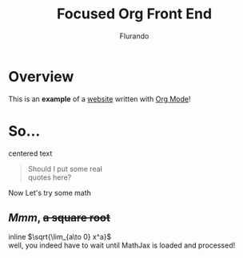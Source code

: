 #+title: Focused Org Front End
#+author: Flurando
#+options: \n:t tex:t toc:nil num:t date:nil

* Overview

This is an *example* of a _website_ written with [[https://orgmode.org][Org Mode]]!

* So...

#+begin_center
centered text
#+end_center

#+begin_quote
Should I put some real
quotes here?
#+end_quote

Now Let's try some math

** /Mmm/, +a square root+

inline $\sqrt{\lim_{a\to 0} x^a}$
well, you indeed have to wait until MathJax is loaded and processed!
